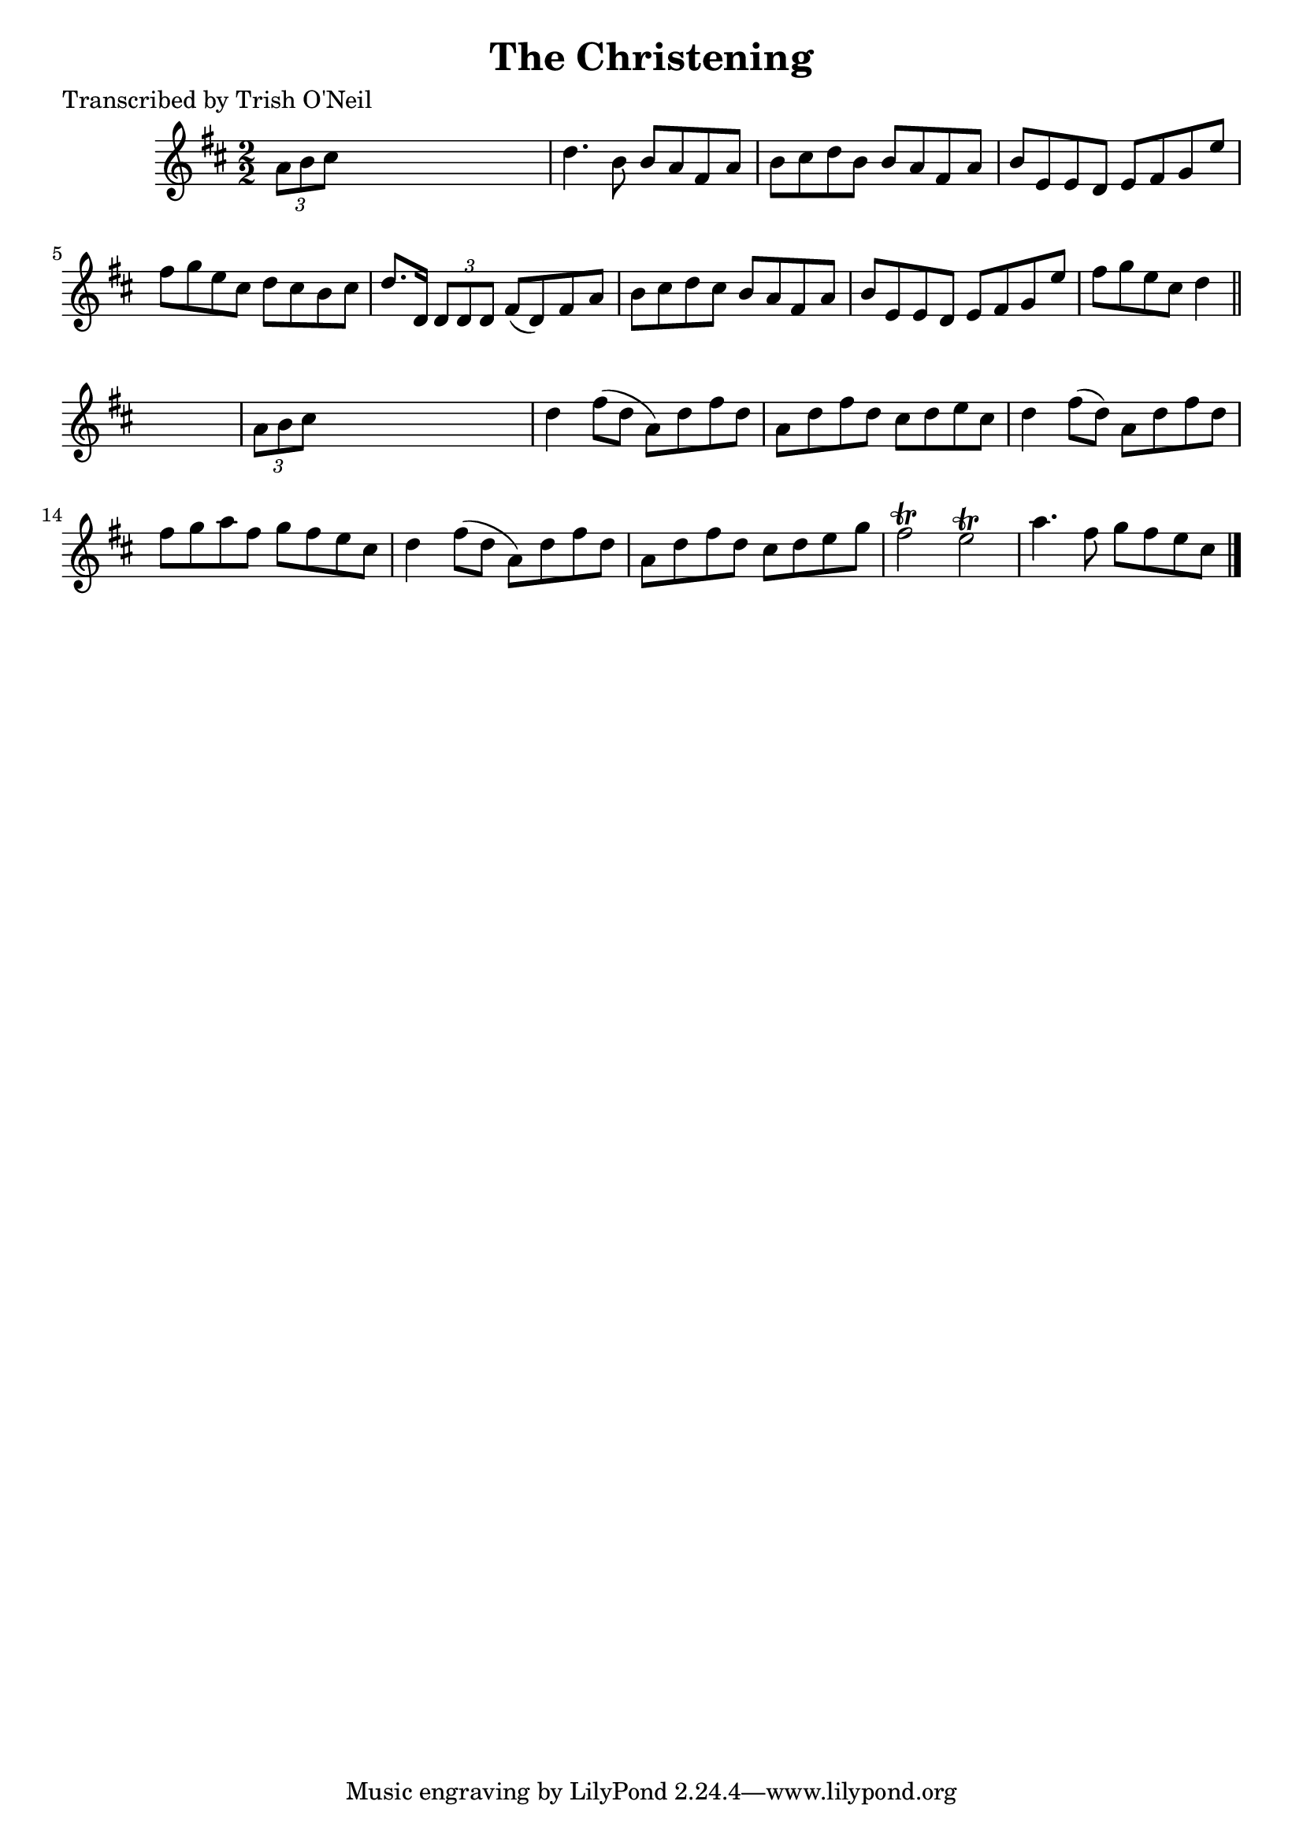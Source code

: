 
\version "2.16.2"
% automatically converted by musicxml2ly from xml/1286_to.xml

%% additional definitions required by the score:
\language "english"


\header {
    poet = "Transcribed by Trish O'Neil"
    encoder = "abc2xml version 63"
    encodingdate = "2015-01-25"
    title = "The Christening"
    }

\layout {
    \context { \Score
        autoBeaming = ##f
        }
    }
PartPOneVoiceOne =  \relative a' {
    \key d \major \numericTimeSignature\time 2/2 \times 2/3 {
        a8 [ b8 cs8 ] }
    s2. | % 2
    d4. b8 b8 [ a8 fs8 a8 ] | % 3
    b8 [ cs8 d8 b8 ] b8 [ a8 fs8 a8 ] | % 4
    b8 [ e,8 e8 d8 ] e8 [ fs8 g8 e'8 ] | % 5
    fs8 [ g8 e8 cs8 ] d8 [ cs8 b8 cs8 ] | % 6
    d8. [ d,16 ] \times 2/3 {
        d8 [ d8 d8 ] }
    fs8 ( [ d8 ) fs8 a8 ] | % 7
    b8 [ cs8 d8 cs8 ] b8 [ a8 fs8 a8 ] | % 8
    b8 [ e,8 e8 d8 ] e8 [ fs8 g8 e'8 ] | % 9
    fs8 [ g8 e8 cs8 ] d4 \bar "||"
    s4 | \barNumberCheck #10
    \times 2/3  {
        a8 [ b8 cs8 ] }
    s2. | % 11
    d4 fs8 ( [ d8 ] a8 ) [ d8 fs8 d8 ] | % 12
    a8 [ d8 fs8 d8 ] cs8 [ d8 e8 cs8 ] | % 13
    d4 fs8 ( [ d8 ) ] a8 [ d8 fs8 d8 ] | % 14
    fs8 [ g8 a8 fs8 ] g8 [ fs8 e8 cs8 ] | % 15
    d4 fs8 ( [ d8 ] a8 ) [ d8 fs8 d8 ] | % 16
    a8 [ d8 fs8 d8 ] cs8 [ d8 e8 g8 ] | % 17
    fs2 \trill e2 \trill | % 18
    a4. fs8 g8 [ fs8 e8 cs8 ] \bar "|."
    }


% The score definition
\score {
    <<
        \new Staff <<
            \context Staff << 
                \context Voice = "PartPOneVoiceOne" { \PartPOneVoiceOne }
                >>
            >>
        
        >>
    \layout {}
    % To create MIDI output, uncomment the following line:
    %  \midi {}
    }

